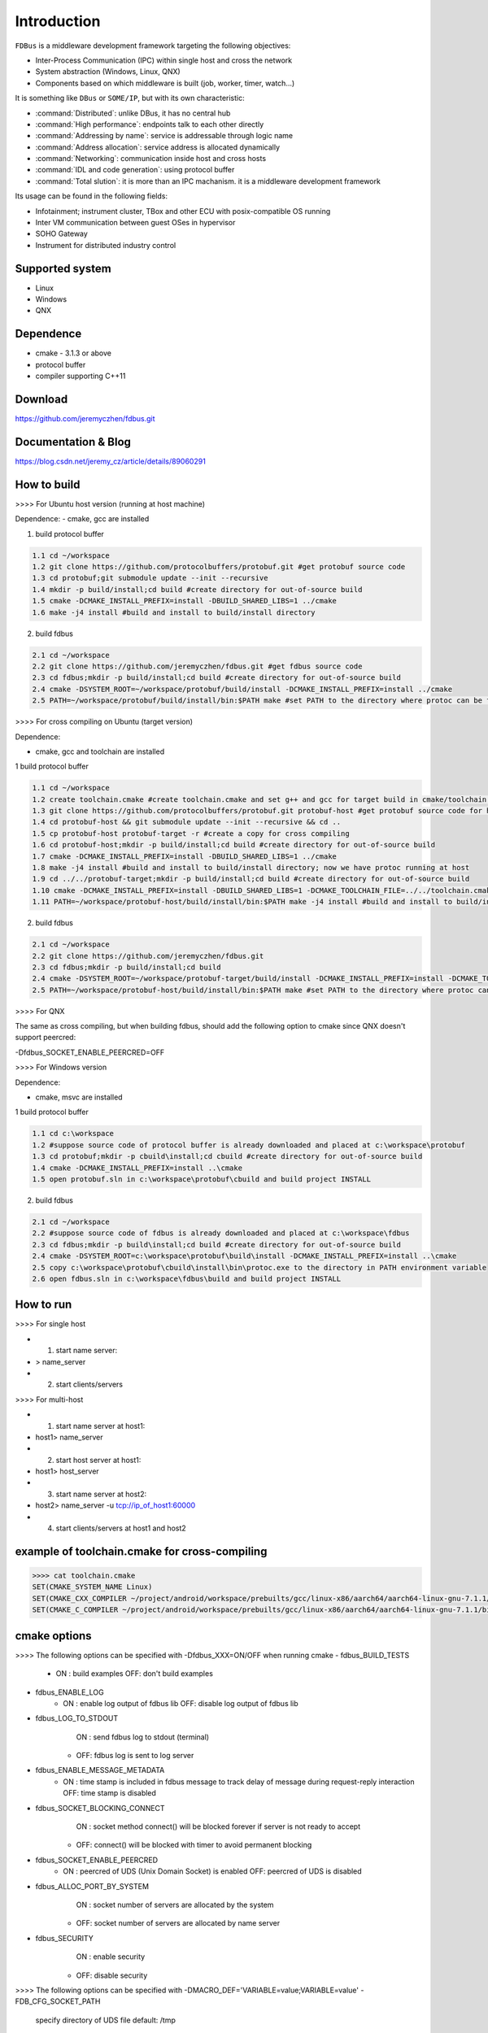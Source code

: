 Introduction
============

``FDBus`` is a middleware development framework targeting the following objectives:

- Inter-Process Communication (IPC) within single host and cross the network
- System abstraction (Windows, Linux, QNX)
- Components based on which middleware is built (job, worker, timer, watch...)

It is something like ``DBus`` or ``SOME/IP``, but with its own characteristic:

- :command:`Distributed`: unlike DBus, it has no central hub
- :command:`High performance`: endpoints talk to each other directly
- :command:`Addressing by name`: service is addressable through logic name
- :command:`Address allocation`: service address is allocated dynamically
- :command:`Networking`: communication inside host and cross hosts
- :command:`IDL and code generation`: using protocol buffer
- :command:`Total slution`: it is more than an IPC machanism. it is a middleware development framework

Its usage can be found in the following fields:

- Infotainment; instrument cluster, TBox and other ECU with posix-compatible OS running
- Inter VM communication between guest OSes in hypervisor
- SOHO Gateway
- Instrument for distributed industry control

Supported system
----------------

- Linux
- Windows
- QNX

Dependence
----------
- cmake - 3.1.3 or above
- protocol buffer
- compiler supporting C++11

Download
--------
https://github.com/jeremyczhen/fdbus.git

Documentation & Blog
--------------------
https://blog.csdn.net/jeremy_cz/article/details/89060291

How to build
------------
>>>> For Ubuntu host version (running at host machine)

Dependence:
- cmake, gcc are installed

1. build protocol buffer

.. code-block:: bash

    1.1 cd ~/workspace
    1.2 git clone https://github.com/protocolbuffers/protobuf.git #get protobuf source code
    1.3 cd protobuf;git submodule update --init --recursive
    1.4 mkdir -p build/install;cd build #create directory for out-of-source build
    1.5 cmake -DCMAKE_INSTALL_PREFIX=install -DBUILD_SHARED_LIBS=1 ../cmake
    1.6 make -j4 install #build and install to build/install directory

2. build fdbus

.. code-block:: bash

    2.1 cd ~/workspace
    2.2 git clone https://github.com/jeremyczhen/fdbus.git #get fdbus source code
    2.3 cd fdbus;mkdir -p build/install;cd build #create directory for out-of-source build
    2.4 cmake -DSYSTEM_ROOT=~/workspace/protobuf/build/install -DCMAKE_INSTALL_PREFIX=install ../cmake
    2.5 PATH=~/workspace/protobuf/build/install/bin:$PATH make #set PATH to the directory where protoc can be found

>>>> For cross compiling on Ubuntu (target version)

Dependence:

- cmake, gcc and toolchain are installed

1 build protocol buffer

.. code-block:: bash

    1.1 cd ~/workspace
    1.2 create toolchain.cmake #create toolchain.cmake and set g++ and gcc for target build in cmake/toolchain.cmake (see below)
    1.3 git clone https://github.com/protocolbuffers/protobuf.git protobuf-host #get protobuf source code for host build
    1.4 cd protobuf-host && git submodule update --init --recursive && cd ..
    1.5 cp protobuf-host protobuf-target -r #create a copy for cross compiling
    1.6 cd protobuf-host;mkdir -p build/install;cd build #create directory for out-of-source build
    1.7 cmake -DCMAKE_INSTALL_PREFIX=install -DBUILD_SHARED_LIBS=1 ../cmake
    1.8 make -j4 install #build and install to build/install directory; now we have protoc running at host
    1.9 cd ../../protobuf-target;mkdir -p build/install;cd build #create directory for out-of-source build
    1.10 cmake -DCMAKE_INSTALL_PREFIX=install -DBUILD_SHARED_LIBS=1 -DCMAKE_TOOLCHAIN_FILE=../../toolchain.cmake ../cmake
    1.11 PATH=~/workspace/protobuf-host/build/install/bin:$PATH make -j4 install #build and install to build/install directory

2. build fdbus

.. code-block:: bash

    2.1 cd ~/workspace
    2.2 git clone https://github.com/jeremyczhen/fdbus.git
    2.3 cd fdbus;mkdir -p build/install;cd build
    2.4 cmake -DSYSTEM_ROOT=~/workspace/protobuf-target/build/install -DCMAKE_INSTALL_PREFIX=install -DCMAKE_TOOLCHAIN_FILE=../../toolchain.cmake ../cmake
    2.5 PATH=~/workspace/protobuf-host/build/install/bin:$PATH make #set PATH to the directory where protoc can be found

>>>> For QNX

The same as cross compiling, but when building fdbus, should add the following option to cmake since QNX doesn't support peercred:

-Dfdbus_SOCKET_ENABLE_PEERCRED=OFF

>>>> For Windows version

Dependence:

- cmake, msvc are installed

1 build protocol buffer

.. code-block:: bash

    1.1 cd c:\workspace
    1.2 #suppose source code of protocol buffer is already downloaded and placed at c:\workspace\protobuf
    1.3 cd protobuf;mkdir -p cbuild\install;cd cbuild #create directory for out-of-source build
    1.4 cmake -DCMAKE_INSTALL_PREFIX=install ..\cmake
    1.5 open protobuf.sln in c:\workspace\protobuf\cbuild and build project INSTALL

2. build fdbus

.. code-block:: bash

    2.1 cd ~/workspace
    2.2 #suppose source code of fdbus is already downloaded and placed at c:\workspace\fdbus
    2.3 cd fdbus;mkdir -p build\install;cd build #create directory for out-of-source build
    2.4 cmake -DSYSTEM_ROOT=c:\workspace\protobuf\build\install -DCMAKE_INSTALL_PREFIX=install ..\cmake
    2.5 copy c:\workspace\protobuf\cbuild\install\bin\protoc.exe to the directory in PATH environment variable
    2.6 open fdbus.sln in c:\workspace\fdbus\build and build project INSTALL

How to run
----------
>>>> For single host

- 1. start name server:
- > name_server
- 2. start clients/servers

>>>> For multi-host

- 1. start name server at host1:
- host1> name_server
- 2. start host server at host1:
- host1> host_server
- 3. start name server at host2:
- host2> name_server -u tcp://ip_of_host1:60000
- 4. start clients/servers at host1 and host2

example of toolchain.cmake for cross-compiling
----------------------------------------------

.. code-block:: bash

    >>>> cat toolchain.cmake
    SET(CMAKE_SYSTEM_NAME Linux)
    SET(CMAKE_CXX_COMPILER ~/project/android/workspace/prebuilts/gcc/linux-x86/aarch64/aarch64-linux-gnu-7.1.1/bin/aarch64-linux-gnu-g++)
    SET(CMAKE_C_COMPILER ~/project/android/workspace/prebuilts/gcc/linux-x86/aarch64/aarch64-linux-gnu-7.1.1/bin/aarch64-linux-gnu-gcc)

cmake options
-------------
>>>> The following options can be specified with -Dfdbus_XXX=ON/OFF when running cmake
- fdbus_BUILD_TESTS
    * ON : build examples
      OFF: don't build examples
- fdbus_ENABLE_LOG
    * ON : enable log output of fdbus lib
      OFF: disable log output of fdbus lib
- fdbus_LOG_TO_STDOUT 
      ON : send fdbus log to stdout (terminal)
    * OFF: fdbus log is sent to log server
- fdbus_ENABLE_MESSAGE_METADATA
    * ON : time stamp is included in fdbus message to track delay of message during request-reply interaction
      OFF: time stamp is disabled
- fdbus_SOCKET_BLOCKING_CONNECT
      ON : socket method connect() will be blocked forever if server is not ready to accept
    * OFF: connect() will be blocked with timer to avoid permanent blocking
- fdbus_SOCKET_ENABLE_PEERCRED
    * ON : peercred of UDS (Unix Domain Socket) is enabled
      OFF: peercred of UDS is disabled
- fdbus_ALLOC_PORT_BY_SYSTEM
      ON : socket number of servers are allocated by the system
    * OFF: socket number of servers are allocated by name server
- fdbus_SECURITY
      ON : enable security
    * OFF: disable security
>>>> The following options can be specified with -DMACRO_DEF='VARIABLE=value;VARIABLE=value'
- FDB_CFG_SOCKET_PATH
    specify directory of UDS file
    default: /tmp
- CONFIG_SOCKET_CONNECT_TIMEOUT
    specify timeout of connect() when connect to socket server in ms. "0" means block forever.
    default: 2000

Security concept
----------------
>>>> Authentication of client:

- 1. server registers its name to name server;
- 2. name server reply with URL and token;
- 3. server binds to the URL and holds the token;
- 4. client requests name resolution from name server;
- 5. name server authenticate client by checking peercred(SO_PEERCRED option of socket), including
    UID, GID of the client
- 6. if success, name server gives URL and token of requested server to the client
- 7. client connects to the server with URL followed by sending the token to the server
- 8. server verify the token and grant the connection if pass; for unauthorized client, since it does not
    have a valid token, server will drop the connection 
- 9. name server can assign multiple tokens to server but only send one of them to the client according
    to security level of the client

>>>> Authenication of host:

TBD
